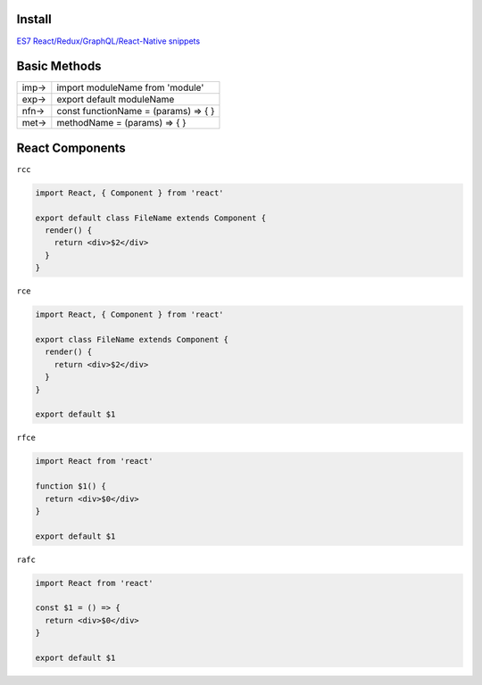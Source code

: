 Install
=======



`ES7 React/Redux/GraphQL/React-Native snippets <https://marketplace.visualstudio.com/items?itemName=dsznajder.es7-react-js-snippets>`_



Basic Methods
==============


+------+--------------------------------------+
| imp→ | import moduleName from 'module'      |
+------+--------------------------------------+
| exp→ | export default moduleName            |
+------+--------------------------------------+
| nfn→ | const functionName = (params) => { } |
+------+--------------------------------------+
| met→ | methodName = (params) => { }         |
+------+--------------------------------------+



React Components
=================


``rcc``
 
.. code:: javascript
 
  import React, { Component } from 'react'

  export default class FileName extends Component {
    render() {
      return <div>$2</div>
    }
  }




``rce``

.. code:: javascript

  import React, { Component } from 'react'

  export class FileName extends Component {
    render() {
      return <div>$2</div>
    }
  }

  export default $1


``rfce``

.. code:: javascript

  import React from 'react'

  function $1() {
    return <div>$0</div>
  }

  export default $1




``rafc``

.. code:: javascript

  import React from 'react'

  const $1 = () => {
    return <div>$0</div>
  }

  export default $1







